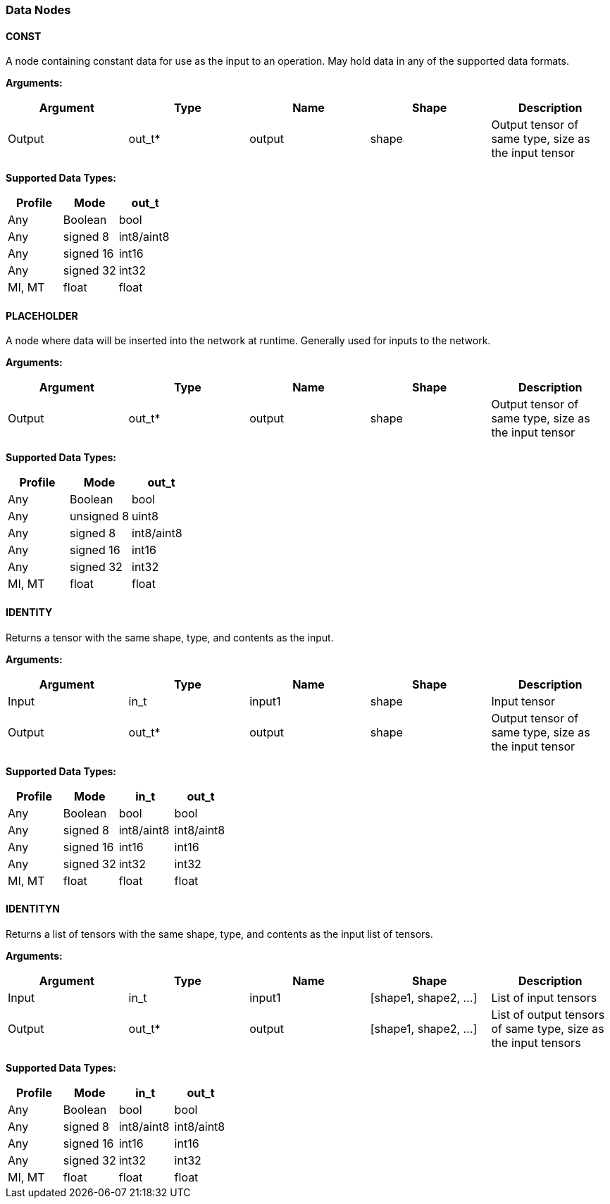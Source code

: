 //
// This confidential and proprietary software may be used only as
// authorised by a licensing agreement from ARM Limited
// (C) COPYRIGHT 2020 ARM Limited
// ALL RIGHTS RESERVED
// The entire notice above must be reproduced on all authorised
// copies and copies may only be made to the extent permitted
// by a licensing agreement from ARM Limited.

=== Data Nodes

==== CONST

A node containing constant data for use as the input to an operation. May hold data in any of the supported data formats.

*Arguments:*

|===
|Argument|Type|Name|Shape|Description

|Output|out_t*|output|shape|Output tensor of same type, size as the input tensor
|===

*Supported Data Types:*

|===
|Profile|Mode|out_t

|Any|Boolean|bool
|Any|signed 8|int8/aint8
|Any|signed 16|int16
|Any|signed 32|int32
|MI, MT|float|float
|===

==== PLACEHOLDER

A node where data will be inserted into the network at runtime. Generally used for inputs to the network.

*Arguments:*
|===
|Argument|Type|Name|Shape|Description

|Output|out_t*|output|shape|Output tensor of same type, size as the input tensor
|===

*Supported Data Types:*

|===
|Profile|Mode|out_t

|Any|Boolean|bool
|Any|unsigned 8|uint8
|Any|signed 8|int8/aint8
|Any|signed 16|int16
|Any|signed 32|int32
|MI, MT|float|float
|===

==== IDENTITY

Returns a tensor with the same shape, type, and contents as the input.

*Arguments:*

|===
|Argument|Type|Name|Shape|Description

|Input|in_t|input1|shape|Input tensor
|Output|out_t*|output|shape|Output tensor of same type, size as the input tensor
|===

*Supported Data Types:*

|===
|Profile|Mode|in_t|out_t

|Any|Boolean|bool|bool
|Any|signed 8|int8/aint8|int8/aint8
|Any|signed 16|int16|int16
|Any|signed 32|int32|int32
|MI, MT|float|float|float
|===

==== IDENTITYN

Returns a list of tensors with the same shape, type, and contents as the input list of tensors.

*Arguments:*

|===
|Argument|Type|Name|Shape|Description

|Input|in_t|input1|[shape1, shape2, …]|List of input tensors
|Output|out_t*|output|[shape1, shape2, …]|List of output tensors of same type, size as the input tensors
|===

*Supported Data Types:*

|===
|Profile|Mode|in_t|out_t

|Any|Boolean|bool|bool
|Any|signed 8|int8/aint8|int8/aint8
|Any|signed 16|int16|int16
|Any|signed 32|int32|int32
|MI, MT|float|float|float
|===
